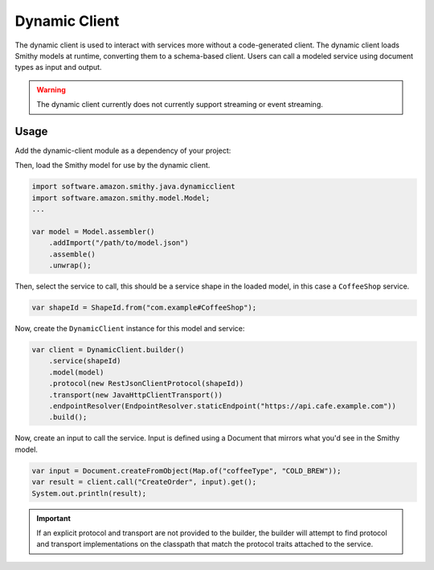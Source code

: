 ==============
Dynamic Client
==============

The dynamic client is used to interact with services more without a code-generated client.  The dynamic client loads Smithy models at runtime, converting them to a schema-based client. Users can call a modeled service using document types as input and output.

.. warning::

    The dynamic client currently does not currently support streaming or event streaming.

Usage
-----

Add the dynamic-client module as a dependency of your project:

.. code-block:: kotlin
   :caption: build.gradle.kts

    dependencies {
        implementation("software.amazon.smithy.java:dynamicclient:__smithy_java_version__")
    }

Then, load the Smithy model for use by the dynamic client.

.. code-block:: java

    import software.amazon.smithy.java.dynamicclient
    import software.amazon.smithy.model.Model;
    ...

    var model = Model.assembler()
        .addImport("/path/to/model.json")
        .assemble()
        .unwrap();

Then, select the service to call, this should be a service shape in the loaded model,
in this case a ``CoffeeShop`` service.

.. code-block:: java

    var shapeId = ShapeId.from("com.example#CoffeeShop");

Now, create the ``DynamicClient`` instance for this model and service:

.. code-block:: java

    var client = DynamicClient.builder()
        .service(shapeId)
        .model(model)
        .protocol(new RestJsonClientProtocol(shapeId))
        .transport(new JavaHttpClientTransport())
        .endpointResolver(EndpointResolver.staticEndpoint("https://api.cafe.example.com"))
        .build();

Now, create an input to call the service. Input is defined using a Document that mirrors what you'd see in the Smithy model.

.. code-block:: java

    var input = Document.createFromObject(Map.of("coffeeType", "COLD_BREW"));
    var result = client.call("CreateOrder", input).get();
    System.out.println(result);

.. admonition:: Important
    :class: note

    If an explicit protocol and transport are not provided to the builder, the builder will attempt to find protocol
    and transport implementations on the classpath that match the protocol traits attached to the service.


